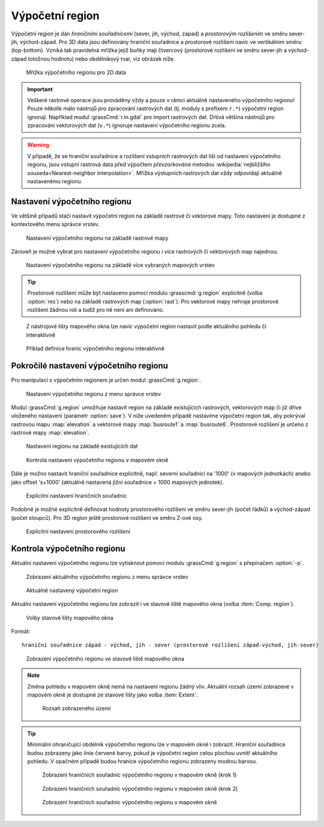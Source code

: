 .. _region:

Výpočetní region
----------------

Výpočetní region je dán *hraničními souřadnicemi* (sever, jih, východ,
západ) a *prostorovým rozlišením* ve směru sever-jih, východ-západ. Pro
3D data jsou definovány hraniční souřadnice a prostorové rozlišení
navíc ve vertikálním směru (top-bottom). Vzniká tak pravidelná mřížka
jejíž buňky mají čtvercový (prostorové rozlišení ve směru sever-jih a
východ-západ totožnou hodnotu) nebo obdélníkový tvar, viz obrázek
níže.

.. figure:: images/region2d.png

   Mřížka výpočetního regionu pro 2D data

.. important:: Veškeré rastrové operace jsou prováděny vždy a pouze v
   rámci aktuálně nastaveného výpočetního regionu! Pouze několik málo
   nástrojů pro zpracování rastrových dat (tj. moduly s prefixem
   ``r.*``) výpočetní region ignorují. Například 
   modul :grassCmd:`r.in.gdal` pro import rastrových dat. Drtivá většina
   nástrojů pro zpracování vektorových dat (``v.*``) ignoruje
   nastavení výpočetního regionu zcela.

.. warning:: V případě, že se hraniční souřadnice a rozlišení vstupních
          rastrových dat liší od nastavení výpočetního regionu, jsou
          vstupní rastrová data před výpočtem *převzorkována*
          metodou :wikipedia:`nejbližšího souseda<Nearest-neighbor
          interpolation>`. Mřížka výstupních rastrových dat vždy
          odpovídají aktuálně nastavenému regionu.

.. _nastaveni-regionu:
          
Nastavení výpočetního regionu
=============================

Ve většině případů stačí nastavit výpočetní region na základě rastrové
či vektorové mapy. Toto nastavení je dostupné z kontextového menu
správce vrstev.

.. figure:: images/wxgui-set-region-from-map.png

   Nastavení výpočetního regionu na základě rastrové mapy

.. notecmd:: Nastavení regionu na základě rastrové mapy

   .. code-block:: bash

      g.region rast=elevation

Zároveň je možné vybrat pro nastavení výpočetního regionu i více
rastrových či vektorových map najednou.

.. figure:: images/wxgui-set-region-from-maps.png

   Nastavení výpočetního regionu na základě více vybraných mapových vrstev

.. notecmd:: Nastavení regionu na základě vektorových map

   .. code-block:: bash
                
      g.region vect=busroute1,busroute6

.. tip:: Prostorové rozlišení může být nastaveno pomocí modulu
   :grasscmd:`g.region` explicitně (volba :option:`res`) nebo na
   základě rastrových map (:option:`rast`). Pro vektorové mapy nehraje
   prostorové rozlišení žádnou roli a tudíž pro ně není ani
   definováno.

.. _nastaveni-regionu-mapove-okno:
   
.. figure:: images/zoom-menu.png
   :class: middle
           
   Z nástrojové lišty mapového okna lze navíc výpočetní region
   nastavit podle aktuálního pohledu či interaktivně

.. figure:: images/region-set-interactively.png
   :class: middle

   Příklad definice hranic výpočetního regionu interaktivně

Pokročilé nastavení výpočetního regionu
=======================================

Pro manipulaci s výpočetním regionem je určen modul :grassCmd:`g.region`. 

.. figure:: images/wxgui-g-region-menu.png

   Nastavení výpočetního regionu z menu správce vrstev

Modul :grassCmd:`g.region` umožňuje nastavit region na základě
existujících rastrových, vektorových map či již dříve uloženého
nastavení (parametr :option:`save`). V níže uvedeném případě nastavíme
výpočetní region tak, aby pokrýval rastrovou mapu :map:`elevation` a
vektorové mapy :map:`busroute1` a :map:`busroute6`. Prostorové
rozlišení je určeno z rastrové mapy :map:`elevation`.

.. figure:: images/wxgui-g.region-existing.png

   Nastavení regionu na základě existujících dat

.. figure:: images/wxgui-mapdisplay-region.png
   :class: middle
   
   Kontrola nastavení výpočetního regionu v mapovém okně

Dále je možno nastavit hraniční souřadnice explicitně, např. severní
souřadnici na '1000' (v mapových jednotkách) anebo jako offset
's+1000' (aktuálně nastavená jižní souřadnice + 1000 mapových
jednotek).

.. figure:: images/wxgui-g.region-bounds.png

   Explicitní nastavení hraničních souřadnic

Podobně je možné explicitně definovat hodnoty prostorového rozlišení
ve směru sever-jih (počet řádků) a východ-západ (počet sloupců). Pro
3D region ještě prostorové rozlišení ve směru Z-ové osy.

.. figure:: images/wxgui-g.region-res.png

   Explicitní nastavení prostorového rozlišení

.. notecmd:: Nastavení prostorového rozlišení na základě rastrové
             mapy, hraniční souřadnice s offsetem 1000 mapových
             jednotek od hranic polygonu města

   .. code-block:: bash

      g.region rast=dem vect=mesto n=n+1000 s=s-1000 w=w-1000 e=e+1000

Kontrola výpočetního regionu
============================

Aktuální nastavení výpočetního regionu lze vytisknout pomocí modulu
:grassCmd:`g.region` s přepínačem :option:`-p`.

.. figure:: images/wxgui-display-region-menu.png

   Zobrazení aktuálního výpočetního regionu z menu správce vrstev

.. figure:: images/wxgui-display-region-out.png

   Aktuálně nastavený výpočetní region

.. notecmd:: Zobrazení aktuálně nastaveného regionu

   .. code-block:: bash
                
      g.region -p

Aktuální nastavení výpočetního regionu lze zobrazit i ve stavové liště
mapového okna (volba :item:`Comp. region`).

.. figure:: images/wxgui-mapdisp-statusbar-menu.png
   :class: middle
           
   Volby stavové lišty mapového okna

Formát::

 hraniční souřadnice západ - východ, jih - sever (prostorové rozlišení západ-východ, jih-sever)

.. figure:: images/wxgui-mapdisp-show-region.png
   :class: middle

   Zobrazení výpočetního regionu ve stavové liště mapového okna

.. note:: Změna pohledu v mapovém okně nemá na nastavení regionu
          žádný vliv. Aktuální rozsah území zobrazené v mapovém okně
          je dostupné ze stavové lišty jako volba :item:`Extent`.

          .. figure:: images/wxgui-mapdisp-status-extent.png
                      :class: middle

                      Rozsah zobrazeného území

.. tip::

   Minimální ohraničující obdélník výpočetního regionu lze v
   mapovém okně i zobrazit. Hraniční souřadnice budou zobrazeny
   jako linie červené barvy, pokud je výpočetní region celou plochou
   uvnitř aktuálního pohledu. V opačném případě budou hranice
   výpočetního regionu zobrazeny modrou barvou.

   .. figure:: images/wxgui-mapdisp-show-reg-0.png
               :class: middle

               Zobrazení hraničních souřadnic výpočetního regionu v mapovém okně (krok 1)

   .. figure:: images/wxgui-mapdisp-show-reg-1.png
               :class: middle

               Zobrazení hraničních souřadnic výpočetního regionu v mapovém okně (krok 2)

   .. figure:: images/wxgui-mapdisp-show-reg-2.png
               :class: middle
                    
               Zobrazení hraničních souřadnic výpočetního regionu v mapovém okně

